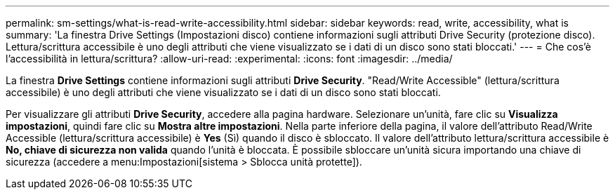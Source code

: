 ---
permalink: sm-settings/what-is-read-write-accessibility.html 
sidebar: sidebar 
keywords: read, write, accessibility, what is 
summary: 'La finestra Drive Settings (Impostazioni disco) contiene informazioni sugli attributi Drive Security (protezione disco). Lettura/scrittura accessibile è uno degli attributi che viene visualizzato se i dati di un disco sono stati bloccati.' 
---
= Che cos'è l'accessibilità in lettura/scrittura?
:allow-uri-read: 
:experimental: 
:icons: font
:imagesdir: ../media/


[role="lead"]
La finestra *Drive Settings* contiene informazioni sugli attributi *Drive Security*. "Read/Write Accessible" (lettura/scrittura accessibile) è uno degli attributi che viene visualizzato se i dati di un disco sono stati bloccati.

Per visualizzare gli attributi *Drive Security*, accedere alla pagina hardware. Selezionare un'unità, fare clic su *Visualizza impostazioni*, quindi fare clic su *Mostra altre impostazioni*. Nella parte inferiore della pagina, il valore dell'attributo Read/Write Accessible (lettura/scrittura accessibile) è *Yes* (Sì) quando il disco è sbloccato. Il valore dell'attributo lettura/scrittura accessibile è *No, chiave di sicurezza non valida* quando l'unità è bloccata. È possibile sbloccare un'unità sicura importando una chiave di sicurezza (accedere a menu:Impostazioni[sistema > Sblocca unità protette]).
